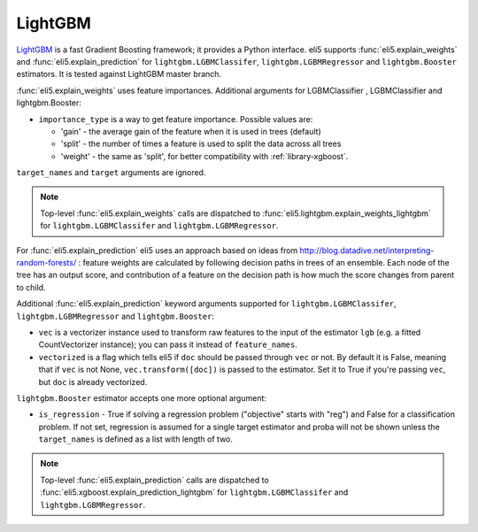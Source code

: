 .. _library-lightgbm:

LightGBM
========

LightGBM_ is a fast Gradient Boosting framework; it provides a Python
interface. eli5 supports :func:`eli5.explain_weights`
and :func:`eli5.explain_prediction` for ``lightgbm.LGBMClassifer``, ``lightgbm.LGBMRegressor`` and ``lightgbm.Booster``  estimators. It is tested against LightGBM
master branch.

.. _LightGBM: https://github.com/Microsoft/LightGBM

:func:`eli5.explain_weights` uses feature importances. Additional
arguments for LGBMClassifier , LGBMClassifier and lightgbm.Booster:

* ``importance_type`` is a way to get feature importance. Possible values are:

  - 'gain' - the average gain of the feature when it is used in trees
    (default)
  - 'split' - the number of times a feature is used to split the data
    across all trees
  - 'weight' - the same as 'split', for better compatibility with
    :ref:`library-xgboost`.

``target_names`` and ``target`` arguments are ignored.

.. note::
    Top-level :func:`eli5.explain_weights` calls are dispatched
    to :func:`eli5.lightgbm.explain_weights_lightgbm` for
    ``lightgbm.LGBMClassifer`` and ``lightgbm.LGBMRegressor``.

For :func:`eli5.explain_prediction` eli5 uses an approach based on ideas from
http://blog.datadive.net/interpreting-random-forests/ :
feature weights are calculated by following decision paths in trees
of an ensemble. Each node of the tree has an output score, and
contribution of a feature on the decision path is how much the score changes
from parent to child.

Additional :func:`eli5.explain_prediction` keyword arguments supported
for ``lightgbm.LGBMClassifer``, ``lightgbm.LGBMRegressor`` and ``lightgbm.Booster``:

* ``vec`` is a vectorizer instance used to transform
  raw features to the input of the estimator ``lgb``
  (e.g. a fitted CountVectorizer instance); you can pass it
  instead of ``feature_names``.

* ``vectorized`` is a flag which tells eli5 if ``doc`` should be
  passed through ``vec`` or not. By default it is False, meaning that
  if ``vec`` is not None, ``vec.transform([doc])`` is passed to the
  estimator. Set it to True if you're passing ``vec``,
  but ``doc`` is already vectorized.

``lightgbm.Booster`` estimator accepts one more optional argument:

* ``is_regression`` - True if solving a regression problem
  ("objective" starts with "reg")
  and False for a classification problem.
  If not set, regression is assumed for a single target estimator
  and proba will not be shown unless the ``target_names`` is defined as a list with length of two.

.. note::
    Top-level :func:`eli5.explain_prediction` calls are dispatched
    to :func:`eli5.xgboost.explain_prediction_lightgbm` for
    ``lightgbm.LGBMClassifer`` and ``lightgbm.LGBMRegressor``.

